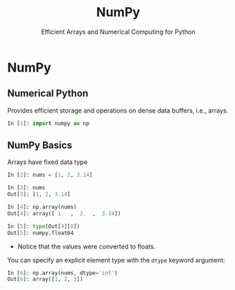 #+TITLE: NumPy
#+AUTHOR: Efficient Arrays and Numerical Computing for Python
#+EMAIL:
#+DATE:
#+DESCRIPTION:
#+KEYWORDS:
#+LANGUAGE:  en
#+OPTIONS: H:2 toc:nil num:t
#+BEAMER_FRAME_LEVEL: 2
#+COLUMNS: %40ITEM %10BEAMER_env(Env) %9BEAMER_envargs(Env Args) %4BEAMER_col(Col) %10BEAMER_extra(Extra)
#+LaTeX_CLASS: beamer
#+LaTeX_CLASS_OPTIONS: [smaller]
#+LaTeX_HEADER: \usepackage{verbatim, multicol, tabularx,}
#+LaTeX_HEADER: \usepackage{amsmath,amsthm, amssymb, latexsym, listings, qtree}
#+LaTeX_HEADER: \lstset{frame=tb, aboveskip=1mm, belowskip=0mm, showstringspaces=false, columns=flexible, basicstyle={\scriptsize\ttfamily}, numbers=left, frame=single, breaklines=true, breakatwhitespace=true}
#+LaTeX_HEADER: \setbeamertemplate{footline}[frame number]


* NumPy

** Numerical Python

Provides efficient storage and operations on dense data buffers, i.e., arrays.

#+BEGIN_SRC Python
In [1]: import numpy as np
#+END_SRC

** NumPy Basics

Arrays have fixed data type

#+BEGIN_SRC python
In [2]: nums = [1, 2, 3.14]

In [3]: nums
Out[3]: [1, 2, 3.14]

In [4]: np.array(nums)
Out[4]: array([ 1.  ,  2.  ,  3.14])

In [5]: type(Out[4][0])
Out[5]: numpy.float64
#+END_SRC

- Notice that the values were converted to floats.

You can specify an explicit element type with the ~dtype~ keyword argument:
#+BEGIN_SRC python
In [6]: np.array(nums, dtype='int')
Out[6]: array([1, 2, 3])
#+END_SRC


# ** NumPy Array Attributes

# #+BEGIN_SRC python

# #+END_SRC


# ** NumPy Array Indexing

# #+BEGIN_SRC python

# #+END_SRC


# ** NumPy Array Slicing

# #+BEGIN_SRC python

# #+END_SRC


# ** NumPy Array Reshaping

# #+BEGIN_SRC python

# #+END_SRC


# ** Joining and Splitting NumPy Arrays

# #+BEGIN_SRC python

# #+END_SRC


# ** Universal Functions on NumPy Arrays

# #+BEGIN_SRC python

# #+END_SRC


# ** Array Aggregations

# #+BEGIN_SRC python

# #+END_SRC


# ** Array Broadcasting

# #+BEGIN_SRC python

# #+END_SRC

# ** Array Masks

# #+BEGIN_SRC python

# #+END_SRC

# ** Comparisons in Arrays

# #+BEGIN_SRC python

# #+END_SRC

# ** Sorting Arrays

# #+BEGIN_SRC python

# #+END_SRC

# ** Partitioning Arrays

# #+BEGIN_SRC python

# #+END_SRC

# ** Structured Arrays

# Brief introduction to motivate Pandas

# #+BEGIN_SRC python

# #+END_SRC
